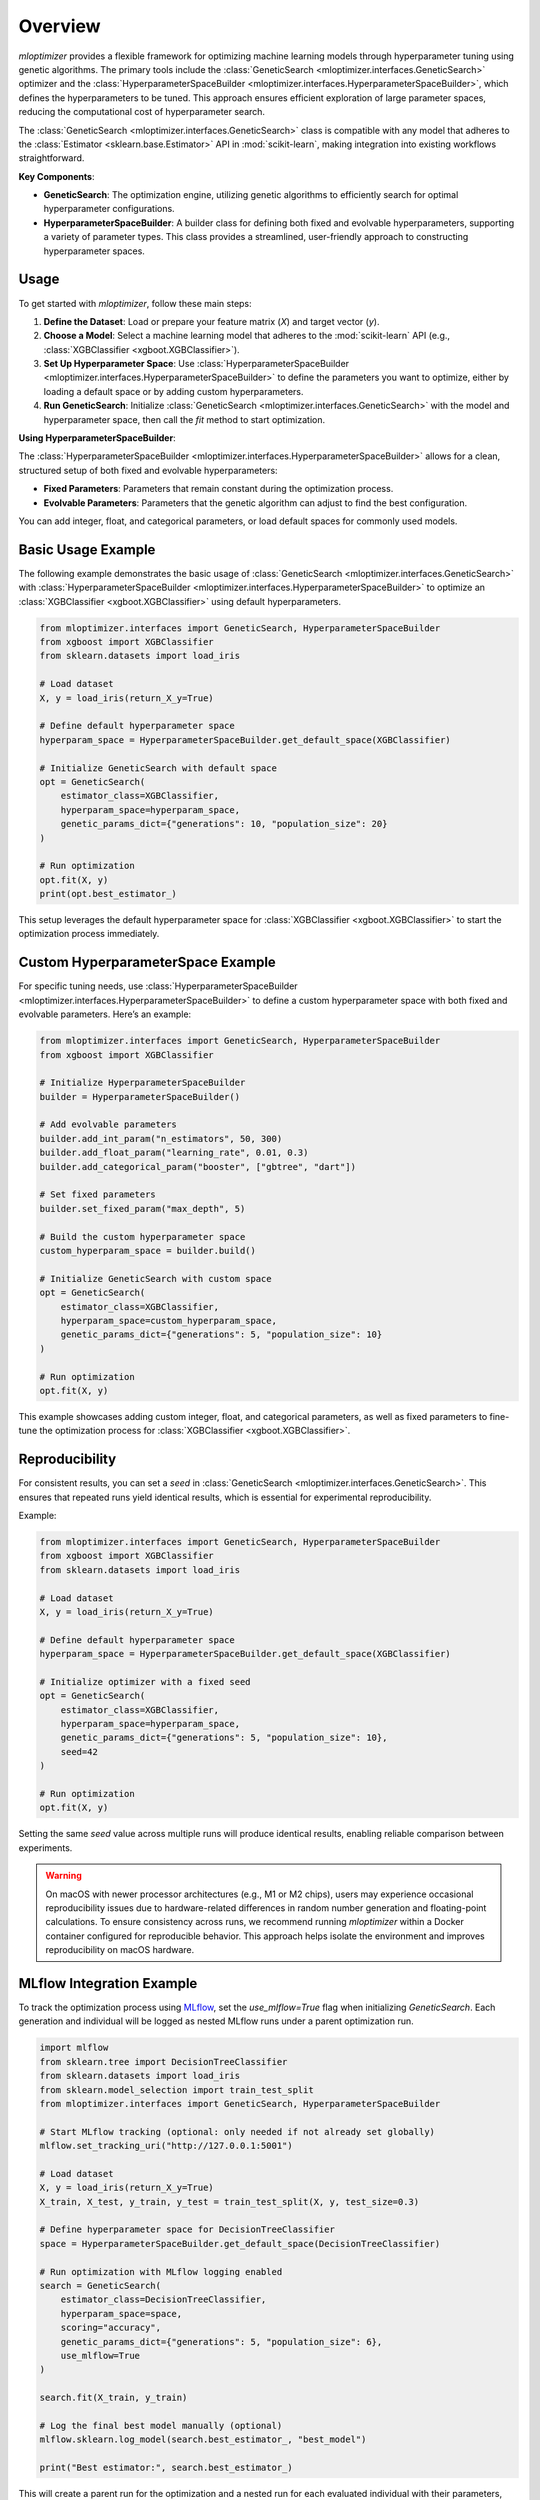 Overview
=========================

`mloptimizer` provides a flexible framework for optimizing machine learning models through hyperparameter tuning using genetic algorithms. The primary tools include the :class:`GeneticSearch <mloptimizer.interfaces.GeneticSearch>` optimizer and the :class:`HyperparameterSpaceBuilder <mloptimizer.interfaces.HyperparameterSpaceBuilder>`, which defines the hyperparameters to be tuned. This approach ensures efficient exploration of large parameter spaces, reducing the computational cost of hyperparameter search.

The :class:`GeneticSearch <mloptimizer.interfaces.GeneticSearch>` class is compatible with any model that adheres to the :class:`Estimator <sklearn.base.Estimator>` API in :mod:`scikit-learn`, making integration into existing workflows straightforward.

**Key Components**:

- **GeneticSearch**: The optimization engine, utilizing genetic algorithms to efficiently search for optimal hyperparameter configurations.
- **HyperparameterSpaceBuilder**: A builder class for defining both fixed and evolvable hyperparameters, supporting a variety of parameter types. This class provides a streamlined, user-friendly approach to constructing hyperparameter spaces.

Usage
-----

To get started with `mloptimizer`, follow these main steps:

1. **Define the Dataset**: Load or prepare your feature matrix (`X`) and target vector (`y`).
2. **Choose a Model**: Select a machine learning model that adheres to the :mod:`scikit-learn` API (e.g., :class:`XGBClassifier <xgboot.XGBClassifier>`).
3. **Set Up Hyperparameter Space**: Use :class:`HyperparameterSpaceBuilder <mloptimizer.interfaces.HyperparameterSpaceBuilder>` to define the parameters you want to optimize, either by loading a default space or by adding custom hyperparameters.
4. **Run GeneticSearch**: Initialize :class:`GeneticSearch <mloptimizer.interfaces.GeneticSearch>` with the model and hyperparameter space, then call the `fit` method to start optimization.

**Using HyperparameterSpaceBuilder**:

The :class:`HyperparameterSpaceBuilder <mloptimizer.interfaces.HyperparameterSpaceBuilder>` allows for a clean, structured setup of both fixed and evolvable hyperparameters:

- **Fixed Parameters**: Parameters that remain constant during the optimization process.
- **Evolvable Parameters**: Parameters that the genetic algorithm can adjust to find the best configuration.

You can add integer, float, and categorical parameters, or load default spaces for commonly used models.

Basic Usage Example
-------------------

The following example demonstrates the basic usage of :class:`GeneticSearch <mloptimizer.interfaces.GeneticSearch>` with :class:`HyperparameterSpaceBuilder <mloptimizer.interfaces.HyperparameterSpaceBuilder>` to optimize an :class:`XGBClassifier <xgboot.XGBClassifier>` using default hyperparameters.

.. code-block:: python

    from mloptimizer.interfaces import GeneticSearch, HyperparameterSpaceBuilder
    from xgboost import XGBClassifier
    from sklearn.datasets import load_iris

    # Load dataset
    X, y = load_iris(return_X_y=True)

    # Define default hyperparameter space
    hyperparam_space = HyperparameterSpaceBuilder.get_default_space(XGBClassifier)

    # Initialize GeneticSearch with default space
    opt = GeneticSearch(
        estimator_class=XGBClassifier,
        hyperparam_space=hyperparam_space,
        genetic_params_dict={"generations": 10, "population_size": 20}
    )

    # Run optimization
    opt.fit(X, y)
    print(opt.best_estimator_)

This setup leverages the default hyperparameter space for :class:`XGBClassifier <xgboot.XGBClassifier>` to start the optimization process immediately.

Custom HyperparameterSpace Example
----------------------------------

For specific tuning needs, use :class:`HyperparameterSpaceBuilder <mloptimizer.interfaces.HyperparameterSpaceBuilder>` to define a custom hyperparameter space with both fixed and evolvable parameters. Here’s an example:

.. code-block:: python

    from mloptimizer.interfaces import GeneticSearch, HyperparameterSpaceBuilder
    from xgboost import XGBClassifier

    # Initialize HyperparameterSpaceBuilder
    builder = HyperparameterSpaceBuilder()

    # Add evolvable parameters
    builder.add_int_param("n_estimators", 50, 300)
    builder.add_float_param("learning_rate", 0.01, 0.3)
    builder.add_categorical_param("booster", ["gbtree", "dart"])

    # Set fixed parameters
    builder.set_fixed_param("max_depth", 5)

    # Build the custom hyperparameter space
    custom_hyperparam_space = builder.build()

    # Initialize GeneticSearch with custom space
    opt = GeneticSearch(
        estimator_class=XGBClassifier,
        hyperparam_space=custom_hyperparam_space,
        genetic_params_dict={"generations": 5, "population_size": 10}
    )

    # Run optimization
    opt.fit(X, y)

This example showcases adding custom integer, float, and categorical parameters, as well as fixed parameters to fine-tune the optimization process for :class:`XGBClassifier <xgboot.XGBClassifier>`.

Reproducibility
---------------

For consistent results, you can set a `seed` in :class:`GeneticSearch <mloptimizer.interfaces.GeneticSearch>`. This ensures that repeated runs yield identical results, which is essential for experimental reproducibility.

Example:

.. code-block:: python

    from mloptimizer.interfaces import GeneticSearch, HyperparameterSpaceBuilder
    from xgboost import XGBClassifier
    from sklearn.datasets import load_iris

    # Load dataset
    X, y = load_iris(return_X_y=True)

    # Define default hyperparameter space
    hyperparam_space = HyperparameterSpaceBuilder.get_default_space(XGBClassifier)

    # Initialize optimizer with a fixed seed
    opt = GeneticSearch(
        estimator_class=XGBClassifier,
        hyperparam_space=hyperparam_space,
        genetic_params_dict={"generations": 5, "population_size": 10},
        seed=42
    )

    # Run optimization
    opt.fit(X, y)

Setting the same `seed` value across multiple runs will produce identical results, enabling reliable comparison between experiments.

.. warning::

   On macOS with newer processor architectures (e.g., M1 or M2 chips), users may experience occasional reproducibility issues due to hardware-related differences in random number generation and floating-point calculations. To ensure consistency across runs, we recommend running `mloptimizer` within a Docker container configured for reproducible behavior. This approach helps isolate the environment and improves reproducibility on macOS hardware.

MLflow Integration Example
------------------------------

To track the optimization process using `MLflow <https://mlflow.org>`_, set the `use_mlflow=True` flag when initializing `GeneticSearch`. Each generation and individual will be logged as nested MLflow runs under a parent optimization run.

.. code-block:: python

    import mlflow
    from sklearn.tree import DecisionTreeClassifier
    from sklearn.datasets import load_iris
    from sklearn.model_selection import train_test_split
    from mloptimizer.interfaces import GeneticSearch, HyperparameterSpaceBuilder

    # Start MLflow tracking (optional: only needed if not already set globally)
    mlflow.set_tracking_uri("http://127.0.0.1:5001")

    # Load dataset
    X, y = load_iris(return_X_y=True)
    X_train, X_test, y_train, y_test = train_test_split(X, y, test_size=0.3)

    # Define hyperparameter space for DecisionTreeClassifier
    space = HyperparameterSpaceBuilder.get_default_space(DecisionTreeClassifier)

    # Run optimization with MLflow logging enabled
    search = GeneticSearch(
        estimator_class=DecisionTreeClassifier,
        hyperparam_space=space,
        scoring="accuracy",
        genetic_params_dict={"generations": 5, "population_size": 6},
        use_mlflow=True
    )

    search.fit(X_train, y_train)

    # Log the final best model manually (optional)
    mlflow.sklearn.log_model(search.best_estimator_, "best_model")

    print("Best estimator:", search.best_estimator_)

This will create a parent run for the optimization and a nested run for each evaluated individual with their parameters, fitness score, and metrics.

.. note::

    Ensure an MLflow server is running locally (or remotely) before executing MLflow logging code. You can use:

    .. code-block:: bash

        mlflow server --backend-store-uri sqlite:///mlflow.db --default-artifact-root ./mlruns --port 5001